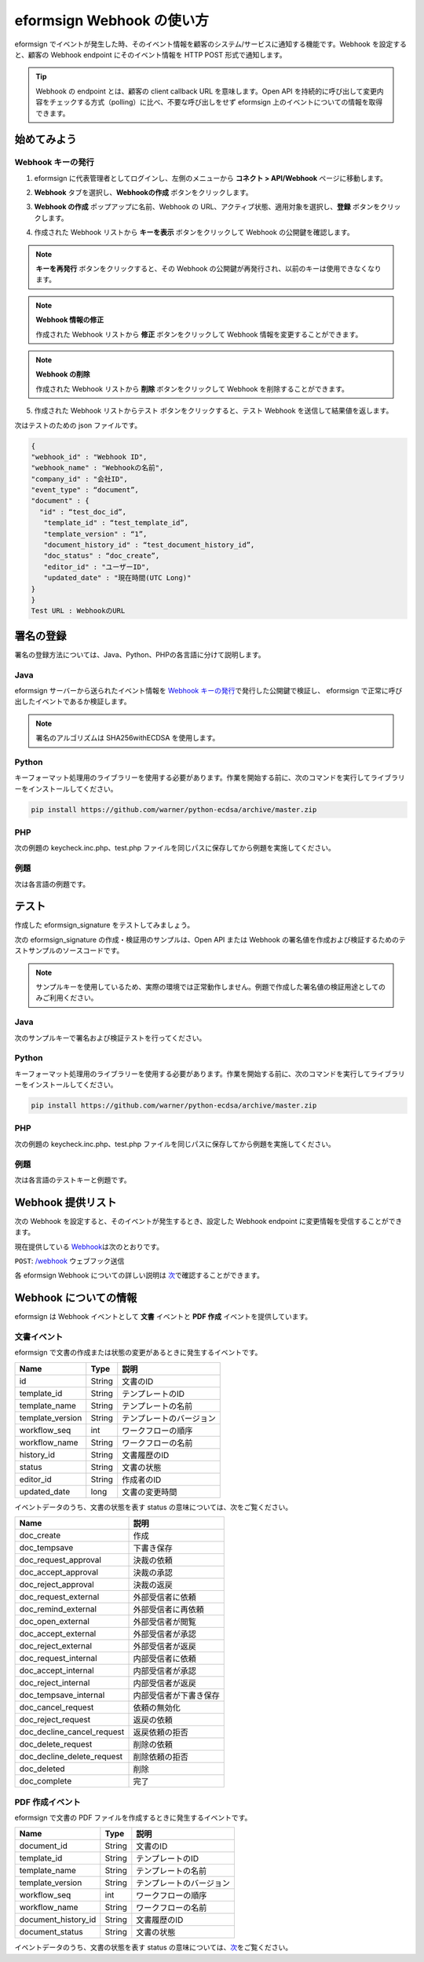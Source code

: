 ----------------------------
eformsign Webhook の使い方
----------------------------
eformsign でイベントが発生した時、そのイベント情報を顧客のシステム/サービスに通知する機能です。Webhook を設定すると、顧客の Webhook endpoint にそのイベント情報を HTTP POST 形式で通知します。

.. tip:: 

   Webhook の endpoint とは、顧客の client callback URL を意味します。Open API を持続的に呼び出して変更内容をチェックする方式（polling）に比べ、不要な呼び出しをせず eformsign 上のイベントについての情報を取得できます。


始めてみよう 
===============


.. _webhook:

Webhook キーの発行
--------------------

1. eformsign に代表管理者としてログインし、左側のメニューから **コネクト > API/Webhook** ページに移動します。 

.. image:: resources/apikey1.PNG
    :width: 700
    :alt: コネクト > API/Webhook メニューの位置


2. **Webhook** タブを選択し、**Webhookの作成** ボタンをクリックします。

.. image:: resources/webhook2.PNG
    :width: 700
    :alt: 「Webhookの作成」ボタン


3. **Webhook の作成** ポップアップに名前、Webhook の URL、アクティブ状態、適用対象を選択し、**登録** ボタンをクリックします。

.. image:: resources/webhook3.PNG
    :width: 700
    :alt: 「Webhookの作成」ポップアップ


4. 作成された Webhook リストから **キーを表示** ボタンをクリックして Webhook の公開鍵を確認します。

.. image:: resources/webhook4.PNG
    :width: 700
    :alt: 「キーを表示」ボタンの位置

.. image:: resources/webhook5.PNG
    :width: 700
    :alt: Webhookのキーを確認 



.. note:: 

    **キーを再発行** ボタンをクリックすると、その Webhook の公開鍵が再発行され、以前のキーは使用できなくなります。

.. note:: **Webhook 情報の修正**

    作成された Webhook リストから **修正** ボタンをクリックして Webhook 情報を変更することができます。


.. note:: **Webhook の削除**

    作成された Webhook リストから **削除** ボタンをクリックして Webhook を削除することができます。    



5. 作成された Webhook リストからテスト ボタンをクリックすると、テスト Webhook を送信して結果値を返します。

.. image:: resources/webhook6.PNG
    :width: 700
    :alt: Webhook テスト 確認 

次はテストのための json ファイルです。


.. code:: JSON

    {
    "webhook_id" : "Webhook ID",
    "webhook_name" : "Webhookの名前",
    "company_id" : "会社ID",
    "event_type" : “document”,
    "document" : {
      "id" : “test_doc_id”,
       "template_id" : “test_template_id”,
       "template_version" : “1”,
       "document_history_id" : “test_document_history_id”,
       "doc_status" : “doc_create”,
       "editor_id" : "ユーザーID",
       "updated_date" : "現在時間(UTC Long)"
    }
    }
    Test URL : WebhookのURL



署名の登録 
==============


署名の登録方法については、Java、Python、PHPの各言語に分けて説明します。

Java
-------

eformsign サーバーから送られたイベント情報を `Webhook キーの発行 <#webhook>`__\で発行した公開鍵で検証し、 eformsign で正常に呼び出したイベントであるか検証します。 

.. note:: 
  署名のアルゴリズムは SHA256withECDSA を使用します。


Python
-------

キーフォーマット処理用のライブラリーを使用する必要があります。作業を開始する前に、次のコマンドを実行してライブラリーをインストールしてください。

.. code:: python

   pip install https://github.com/warner/python-ecdsa/archive/master.zip


PHP
-------

次の例題の keycheck.inc.php、test.php ファイルを同じパスに保存してから例題を実施してください。


例題
-----------

次は各言語の例題です。

.. code-tabs::

    .. code-tab:: java
        :title: java

        import java.io.*;
        import java.math.BigInteger;
        import java.security.*;
        import java.security.spec.X509EncodedKeySpec;
         
        ....
        /**
         *  requestでheaderとbodyを読み取ります。
         *
         */
         
         
        //1. get eformsign signature
        //eformsignSignatureはrequest headerに含まれています。
        String eformsignSignature = request.getHeader("eformsign_signature");
         
         
        //2. get request body data
        // eformsign signature 検証のため body のデータを String に変換します。
        String eformsignEventBody = null;
        StringBuilder stringBuilder = new StringBuilder();
        BufferedReader bufferedReader = null;
         
        try {
            InputStream inputStream = request.getInputStream();
            if (inputStream != null) {
                bufferedReader = new BufferedReader(new InputStreamReader(inputStream));
                char[] charBuffer = new char[128];
                int bytesRead = -1;
                while ((bytesRead = bufferedReader.read(charBuffer)) > 0) {
                    stringBuilder.append(charBuffer, 0, bytesRead);
                }
            }
         } catch (IOException ex) {
            throw ex;
         } finally {
            if (bufferedReader != null) {
                try {
                    bufferedReader.close();
                } catch (IOException ex) {
                    throw ex;
                }
            }
         }
        eformsignEventBody = stringBuilder.toString();
         
         
         
         
        //3. publicKey設定
        String publicKeyHex = "発行したPublic Key(String)";
        KeyFactory publicKeyFact = KeyFactory.getInstance("EC");
        X509EncodedKeySpec x509KeySpec = new X509EncodedKeySpec(new BigInteger(publicKeyHex,16).toByteArray());
        PublicKey publicKey = publicKeyFact.generatePublic(x509KeySpec);
         
        //4. verify
        Signature signature = Signature.getInstance("SHA256withECDSA");
        signature.initVerify(publicKey);
        signature.update(eformsignEventBody.getBytes("UTF-8"));
        if(signature.verify(new BigInteger(eformsignSignature,16).toByteArray())){
            //verify success
            System.out.println("verify success");
            /*
             * ここでイベントに応じた処理を行います。
             */
        }else{
            //verify fail
            System.out.println("verify fail");
        }


    .. code-tab:: python
        :title: Python 3.9.6

        import hashlib
    		import binascii
    		 
    		from ecdsa import VerifyingKey, BadSignatureError
    		from ecdsa.util import sigencode_der, sigdecode_der
    		from flask import request
    		 
    		 
    		...
    		# requestでheaderとbodyを読み取ります。
    		# 1. get eformsign signature
    		# eformsignSignatureはrequest headerに含まれています。
                eformsign_signature_str= request.headers['eformsign_signature']
                eformsign_signature = binascii.unhexlify(eformsign_signature_str)
    		 
    		 
    		# 2. get request body data
    		# eformsign signature検証のためbodyのデータをStringに変換します。
    		data = request.data
    		 
    		 
    		# 3. publicKey設定
    		publicKeyHex = "発行したpublic key"
    		publickey = VerifyingKey.from_der(binascii.unhexlify(publicKeyHex))
    		 
    		 
    		# 4. verify
    		try:
    		    if publickey.verify(eformsign_signature, data, hashfunc=hashlib.sha256, sigdecode=sigdecode_der):
    		        print("verify success")
    		        # ここでイベントに応じた処理を行います。
    		except BadSignatureError:
    		    print("verify fail")

    .. code-tab:: php
        :title: PHP - keycheck.inc.php

        <?php
        namespace eformsignECDSA;
          
        class PublicKey
        {
          
            function __construct($str)
            {
                $pem_data = base64_encode(hex2bin($str));
                $offset = 0;
                $pem = "-----BEGIN PUBLIC KEY-----\n";
                while ($offset < strlen($pem_data)) {
                    $pem = $pem . substr($pem_data, $offset, 64) . "\n";
                    $offset = $offset + 64;
                }
                $pem = $pem . "-----END PUBLIC KEY-----\n";
                $this->openSslPublicKey = openssl_get_publickey($pem);
            }
        }
         
        function Verify($message, $signature, $publicKey)
        {
            return openssl_verify($message, $signature, $publicKey->openSslPublicKey, OPENSSL_ALGO_SHA256);
        }
        ?>

    .. code-tab:: php
        :title: PHP - test.php

        <?php
        require_once __DIR__ . '/keycheck.inc.php';
        use eformsignECDSA\PublicKey;
         
        define('PUBLIC_KEY', '発行したpublic keyを入力してください。');
        ...
        /*
         *  request で header と body を読み取ります。
         *
         */
         
         
        //1. get eformsign signature
        //eformsignSignatureはrequest headerに含まれています。
        $eformsignSignature = $_SERVER['HTTP_eformsign_signature'];
         
         
        //2. get request body data
        // eformsign signature検証のためbodyのデータを読み取ります。
        $eformsignEventBody = json_decode(file_get_contents('php://input'), true);
         
         
        //3. publicKey設定
        $publicKey = new PublicKey(PUBLIC_KEY);
         
         
        //4. verify
        $ret = - 1;
        $ret = eformsignECDSA\Verify(MESSAGE, $eformsignSignature, $publicKey);
          
        if ($ret == 1) {
            print 'verify success' . PHP_EOL;
            /*
             * ここでイベントに応じた処理を行います。
             */
        } else {
            print 'verify fail' . PHP_EOL;
        }
         ...
          
        ?>



テスト
=================

作成した eformsign_signature をテストしてみましょう。 

次の eformsign_signature の作成・検証用のサンプルは、Open API または Webhook の署名値を作成および検証するためのテストサンプルのソースコードです。

.. note::

   サンプルキーを使用しているため、実際の環境では正常動作しません。例題で作成した署名値の検証用途としてのみご利用ください。


Java
---------

次のサンプルキーで署名および検証テストを行ってください。


Python
---------

キーフォーマット処理用のライブラリーを使用する必要があります。作業を開始する前に、次のコマンドを実行してライブラリーをインストールしてください。

.. code:: python

   pip install https://github.com/warner/python-ecdsa/archive/master.zip


PHP
---------

次の例題の keycheck.inc.php、test.php ファイルを同じパスに保存してから例題を実施してください。



例題
-----------

次は各言語のテストキーと例題です。


.. code-tabs::

    .. code-tab:: java
        :title: Java

        String privateKeyHex = "3041020100301306072a8648ce3d020106082a8648ce3d0301070427302502010104207eae51d5e4272ebb3fe2701d25026a8c2850965981fb2efa68c8db48b32ede07";
        String publicKeyHex = "3059301306072a8648ce3d020106082a8648ce3d030107034200045ac8a472cee38601e99b2a2d731c958e738eee1ee6aca28f6f5637f231e9a8444f3cb80d9ce6c5bace1d0e71167673ff81743e0ea811ebd999f2f314f1d0a676";     //private key      
        KeyFactory privateKeyFact = KeyFactory.getInstance("EC");
        PKCS8EncodedKeySpec psks8KeySpec = new PKCS8EncodedKeySpec(new BigInteger(privateKeyHex,16).toByteArray());
        PrivateKey privateKey = privateKeyFact.generatePrivate(psks8KeySpec);
         
        //signature
        String testData = "{\"test\":\"signature test\"}";
        Signature ecdsa = Signature.getInstance("SHA256withECDSA");
        ecdsa.initSign(privateKey);
        ecdsa.update(testData.getBytes("UTF-8"));
        String eformsign_signature = new BigInteger(ecdsa.sign()).toString(16);
        System.out.println("data : "+testData);
        System.out.println("eformsign_signature : "+eformsign_signature);
         
        //public key
        KeyFactory publicKeyFact = KeyFactory.getInstance("EC");
        X509EncodedKeySpec x509KeySpec = new X509EncodedKeySpec(new BigInteger(publicKeyHex,16).toByteArray());
        PublicKey publicKey = publicKeyFact.generatePublic(x509KeySpec);
         
         
        //verify
        Signature signature = Signature.getInstance("SHA256withECDSA");
        signature.initVerify(publicKey);
        signature.update(testData.getBytes("UTF-8"));
        if(signature.verify(new BigInteger(eformsign_signature,16).toByteArray())){
            //verify success
            System.out.println("verify success");
        }else{
            //verify fail
            System.out.println("verify fail");
        }



    .. code-tab:: python
        :title: Python 3.9.6

        import hashlib
        import binascii
         
        from ecdsa import VerifyingKey, BadSignatureError
        from ecdsa.util import sigencode_der, sigdecode_der
        from flask import request
         
        privateKeyHex = "3041020100301306072a8648ce3d020106082a8648ce3d0301070427302502010104207eae51d5e4272ebb3fe2701d25026a8c2850965981fb2efa68c8db48b32ede07"
        publicKeyHex = "3059301306072a8648ce3d020106082a8648ce3d030107034200045ac8a472cee38601e99b2a2d731c958e738eee1ee6aca28f6f5637f231e9a8444f3cb80d9ce6c5bace1d0e71167673ff81743e0ea811ebd999f2f314f1d0a676"
         
        data = "{\"test\":\"signature test\"}"
         
        sk = SigningKey.from_der(binascii.unhexlify(privateKeyHex))
        vk = VerifyingKey.from_der(binascii.unhexlify(publicKeyHex))
         
        signature = sk.sign(data.encode('utf-8'), hashfunc=hashlib.sha256, sigencode=sigencode_der)
         
        print("data: " + data)
        print("eformsign_signature : " + binascii.hexlify(signature).decode('utf-8'))
         
        try:
            if vk.verify(signature, data.encode('utf-8'), hashfunc=hashlib.sha256, sigdecode=sigdecode_der):
                print("verify success")
        except BadSignatureError:
            print("verify fail")


    .. code-tab:: php
        :title: PHP - keycheck.inc.php

        <?php
        namespace eformsignECDSA;
         
        class PublicKey
        {
         
            function __construct($str)
            {
                $pem_data = base64_encode(hex2bin($str));
                $offset = 0;
                $pem = "-----BEGIN PUBLIC KEY-----\n";
                while ($offset < strlen($pem_data)) {
                    $pem = $pem . substr($pem_data, $offset, 64) . "\n";
                    $offset = $offset + 64;
                }
                $pem = $pem . "-----END PUBLIC KEY-----\n";
                $this->openSslPublicKey = openssl_get_publickey($pem);
            }
        }
         
        class PrivateKey
        {
         
            function __construct($str)
            {
                $pem_data = base64_encode(hex2bin($str));
                $offset = 0;
                $pem = "-----BEGIN EC PRIVATE KEY-----\n";
                while ($offset < strlen($pem_data)) {
                    $pem = $pem . substr($pem_data, $offset, 64) . "\n";
                    $offset = $offset + 64;
                }
                $pem = $pem . "-----END EC PRIVATE KEY-----\n";
                $this->openSslPrivateKey = openssl_get_privatekey($pem);
            }
        }
         
        function Sign($message, $privateKey)
        {
            openssl_sign($message, $signature, $privateKey->openSslPrivateKey, OPENSSL_ALGO_SHA256);
            return $signature;
        }
         
        function Verify($message, $signature, $publicKey)
        {
            return openssl_verify($message, $signature, $publicKey->openSslPublicKey, OPENSSL_ALGO_SHA256);
        }
        ?>


    .. code-tab:: php
        :title: PHP - test.php

        <?php
        require_once __DIR__ . '/keycheck.inc.php';
         
        define('PRIVATE_KEY', '3041020100301306072a8648ce3d020106082a8648ce3d0301070427302502010104207eae51d5e4272ebb3fe2701d25026a8c2850965981fb2efa68c8db48b32ede07');
        define('PUBLIC_KEY', '3059301306072a8648ce3d020106082a8648ce3d030107034200045ac8a472cee38601e99b2a2d731c958e738eee1ee6aca28f6f5637f231e9a8444f3cb80d9ce6c5bace1d0e71167673ff81743e0ea811ebd999f2f314f1d0a676');
        define('MESSAGE', '{"test":"signature test"}');
         
        use eformsignECDSA\PrivateKey;
        use eformsignECDSA\PublicKey;
         
        $sk = new PrivateKey(PRIVATE_KEY);
        $vk = new PublicKey(PUBLIC_KEY);
         
        $signature = eformsignECDSA\Sign(MESSAGE, $sk);
         
        print 'data: ' . MESSAGE . PHP_EOL;
        print 'eformsign_signature : ' . bin2hex($signature) . PHP_EOL;
         
        $ret = - 1;
        $ret = eformsignECDSA\Verify(MESSAGE, $signature, $vk);
         
        if ($ret == 1) {
            print 'verify success' . PHP_EOL;
        } else {
            print 'verify fail' . PHP_EOL;
        }
         
        ?>
　



Webhook 提供リスト
======================

次の Webhook を設定すると、そのイベントが発生するとき、設定した Webhook endpoint に変更情報を受信することができます。 

現在提供している `Webhook <https://app.swaggerhub.com/apis-docs/eformsign_api.jp/eformsign_API_2.0/Webhook>`_\は次のとおりです。


``POST``: `/webhook  <https://app.swaggerhub.com/apis-docs/eformsign_api.jp/eformsign_API_2.0/Webhook#/default/post-webhook-document-event>`_\  ウェブフック送信



各 eformsign Webhook についての詳しい説明は 
`次 <https://app.swaggerhub.com/apis-docs/eformsign_api.jp/eformsign_API_2.0/Webhook>`__\ で確認することができます。




Webhook についての情報
===========================

eformsign は Webhook イベントとして **文書** イベントと **PDF 作成** イベントを提供しています。


文書イベント
---------------

eformsign で文書の作成または状態の変更があるときに発生するイベントです。


.. table:: 

   ================ ====== ================
   Name             Type   説明
   ================ ====== ================
   id               String 文書のID
   template_id      String テンプレートのID
   template_name    String テンプレートの名前
   template_version String テンプレートのバージョン
   workflow_seq     int    ワークフローの順序
   workflow_name    String ワークフローの名前
   history_id       String 文書履歴のID
   status           String 文書の状態
   editor_id        String 作成者のID
   updated_date     long   文書の変更時間
   ================ ====== ================


イベントデータのうち、文書の状態を表す status の意味については、次をご覧ください。

.. _status: 

.. table:: 

   ========================== ===========================
   Name                       説明
   ========================== ===========================
   doc_create                 作成
   doc_tempsave               下書き保存
   doc_request_approval       決裁の依頼
   doc_accept_approval        決裁の承認
   doc_reject_approval        決裁の返戻
   doc_request_external       外部受信者に依頼
   doc_remind_external        外部受信者に再依頼
   doc_open_external          外部受信者が閲覧
   doc_accept_external        外部受信者が承認
   doc_reject_external        外部受信者が返戻
   doc_request_internal       内部受信者に依頼
   doc_accept_internal        内部受信者が承認
   doc_reject_internal        内部受信者が返戻
   doc_tempsave_internal      内部受信者が下書き保存
   doc_cancel_request         依頼の無効化
   doc_reject_request         返戻の依頼
   doc_decline_cancel_request 返戻依頼の拒否
   doc_delete_request         削除の依頼
   doc_decline_delete_request 削除依頼の拒否
   doc_deleted                削除
   doc_complete               完了
   ========================== ===========================


PDF 作成イベント
------------------

eformsign で文書の PDF ファイルを作成するときに発生するイベントです。

.. table:: 

   ===================== ====== ===================
   Name                  Type   説明
   ===================== ====== ===================
   document_id           String 文書のID
   template_id           String テンプレートのID
   template_name         String テンプレートの名前
   template_version      String テンプレートのバージョン
   workflow_seq          int    ワークフローの順序
   workflow_name         String ワークフローの名前
   document_history_id   String 文書履歴のID
   document_status       String 文書の状態
   ===================== ====== ===================


イベントデータのうち、文書の状態を表す status の意味については、`次 <#status>`__\をご覧ください。

